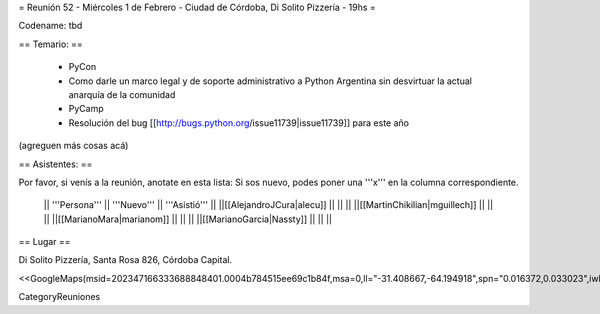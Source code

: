 = Reunión 52  - Miércoles 1 de Febrero - Ciudad de Córdoba, Di Solito Pizzería - 19hs =

Codename: tbd

== Temario: ==

 * PyCon
 * Como darle un marco legal y de soporte administrativo a Python Argentina sin desvirtuar la actual anarquía de la comunidad
 * PyCamp
 * Resolución del bug [[http://bugs.python.org/issue11739|issue11739]] para este año

(agreguen más cosas acá)

== Asistentes: ==

Por favor, si venís a la reunión, anotate en esta lista:
Si sos nuevo, podes poner una '''x''' en la columna correspondiente. 

 || '''Persona''' || '''Nuevo''' || '''Asistió''' ||
 ||[[AlejandroJCura|alecu]] || || ||
 ||[[MartinChikilian|mguillech]] || || ||
 ||[[MarianoMara|marianom]] || || ||
 ||[[MarianoGarcia|Nassty]] || || ||

== Lugar ==

Di Solito Pizzería,
Santa Rosa 826,
Córdoba Capital.

<<GoogleMaps(msid=202347166333688848401.0004b784515ee69c1b84f,msa=0,ll="-31.408667,-64.194918",spn="0.016372,0.033023",iwloc=0004b7845165e1e3e709e,z=16)>>


CategoryReuniones
